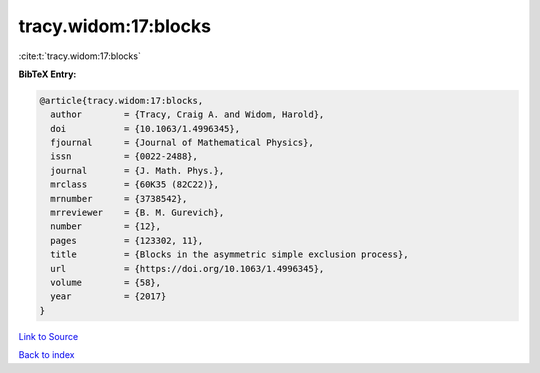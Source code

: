 tracy.widom:17:blocks
=====================

:cite:t:`tracy.widom:17:blocks`

**BibTeX Entry:**

.. code-block:: bibtex

   @article{tracy.widom:17:blocks,
     author        = {Tracy, Craig A. and Widom, Harold},
     doi           = {10.1063/1.4996345},
     fjournal      = {Journal of Mathematical Physics},
     issn          = {0022-2488},
     journal       = {J. Math. Phys.},
     mrclass       = {60K35 (82C22)},
     mrnumber      = {3738542},
     mrreviewer    = {B. M. Gurevich},
     number        = {12},
     pages         = {123302, 11},
     title         = {Blocks in the asymmetric simple exclusion process},
     url           = {https://doi.org/10.1063/1.4996345},
     volume        = {58},
     year          = {2017}
   }

`Link to Source <https://doi.org/10.1063/1.4996345},>`_


`Back to index <../By-Cite-Keys.html>`_
